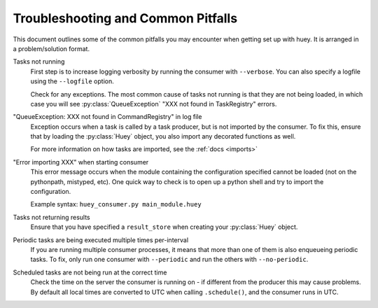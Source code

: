 .. _troubleshooting:

Troubleshooting and Common Pitfalls
===================================

This document outlines some of the common pitfalls you may encounter when
getting set up with huey.  It is arranged in a problem/solution format.

Tasks not running
    First step is to increase logging verbosity by running the consumer with
    ``--verbose``.  You can also specify a logfile using the ``--logfile``
    option.

    Check for any exceptions.  The most common cause of tasks not running is
    that they are not being loaded, in which case you will
    see :py:class:`QueueException` "XXX not found in TaskRegistry" errors.

"QueueException: XXX not found in CommandRegistry" in log file
    Exception occurs when a task is called by a task producer, but is not imported
    by the consumer.  To fix this, ensure that by loading the :py:class:`Huey` object,
    you also import any decorated functions as well.

    For more information on how tasks are imported, see the :ref:`docs <imports>`

"Error importing XXX" when starting consumer
    This error message occurs when the module containing the configuration
    specified cannot be loaded (not on the pythonpath, mistyped, etc).  One
    quick way to check is to open up a python shell and try to import the
    configuration.

    Example syntax: ``huey_consumer.py main_module.huey``

Tasks not returning results
    Ensure that you have specified a ``result_store`` when creating your
    :py:class:`Huey` object.

Periodic tasks are being executed multiple times per-interval
    If you are running multiple consumer processes, it means that more than one
    of them is also enqueueing periodic tasks.  To fix, only run one consumer
    with ``--periodic`` and run the others with ``--no-periodic``.

Scheduled tasks are not being run at the correct time
    Check the time on the server the consumer is running on - if different from
    the producer this may cause problems.  By default all local times are converted
    to UTC when calling ``.schedule()``, and the consumer runs in UTC.
